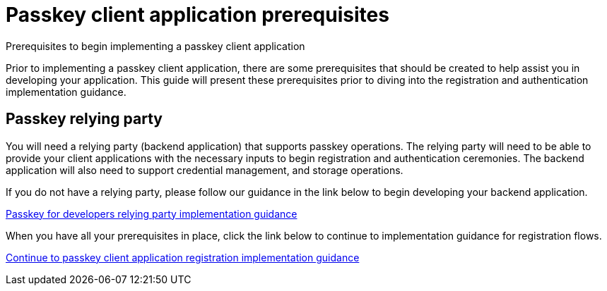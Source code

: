 = Passkey client application prerequisites
:description: Prerequisites to begin implementing a passkey client application
:keywords: passkey, passkeys, developer, high assurance, FIDO2, CTAP, WebAuthn, client application

Prerequisites to begin implementing a passkey client application

Prior to implementing a passkey client application, there are some prerequisites that should be created to help assist you in developing your application. This guide will present these prerequisites prior to diving into the registration and authentication implementation guidance.

== Passkey relying party
You will need a relying party (backend application) that supports passkey operations. The relying party will need to be able to provide your client applications with the necessary inputs to begin registration and authentication ceremonies. The backend application will also need to support credential management, and storage operations. 

If you do not have a relying party, please follow our guidance in the link below to begin developing your backend application.

link:/Passkeys/Passkey_relying_party_implementation_guidance/[Passkey for developers relying party implementation guidance]

When you have all your prerequisites in place, click the link below to continue to implementation guidance for registration flows.

link:/Passkeys/Passkey_client_application_implementation_guidance/Passkey_registration_implementation_guidance.html[Continue to passkey client application registration implementation guidance]
